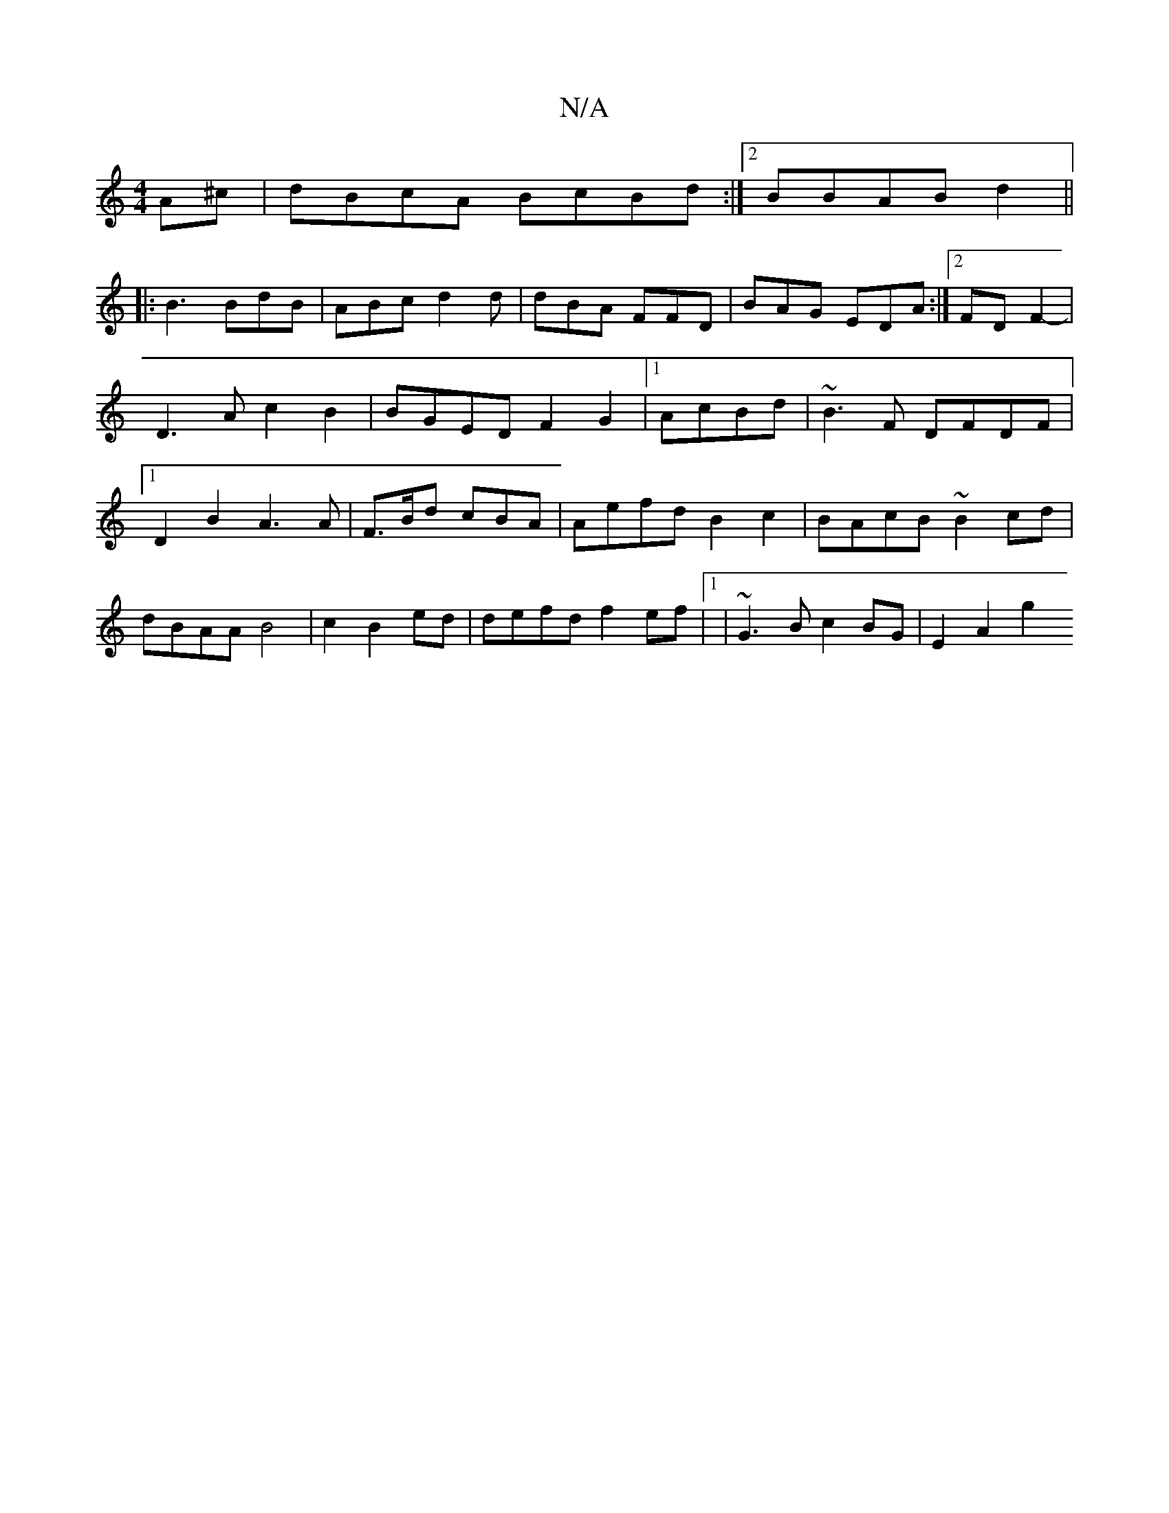 X:1
T:N/A
M:4/4
R:N/A
K:Cmajor
2A^c|dBcA BcBd :|2 BBAB d2 ||
|: B3 BdB|ABc d2d|dBA FFD|BAG EDA:|2 FDF2-| D3A c2B2|BGED F2 G2|1 AcBd |~B3F DFDF|1 D2B2 A3A|F>Bd cBA | Aefd B2c2|BAcB ~B2cd|dBAA B4|c2B2ed|defd f2ef|1 | ~G3B c2BG|E2A2g2